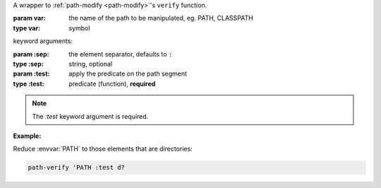 A wrapper to :ref:`path-modify <path-modify>`'s ``verify`` function.

:param var: the name of the path to be manipulated, eg. PATH, CLASSPATH
:type var: symbol

keyword arguments:

:param \:sep: the element separator, defaults to ``:``
:type \:sep: string, optional
:param \:test: apply the predicate on the path segment
:type \:test: predicate (function), **required**

.. note::

   The `:test` keyword argument is required.

:Example:

Reduce :envvar:`PATH` to those elements that are directories:

.. code-block:: idio

   path-verify 'PATH :test d?

